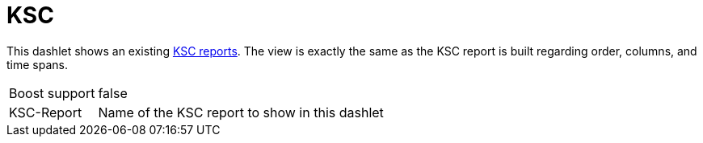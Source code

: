 
= KSC

This dashlet shows an existing https://opennms.discourse.group/t/ksc-report-configuration/2209[KSC reports].
The view is exactly the same as the KSC report is built regarding order, columns, and time spans.

[options="autowidth", cols="1,2"]
|===
| Boost support
| false

| KSC-Report
| Name of the KSC report to show in this dashlet
|===

